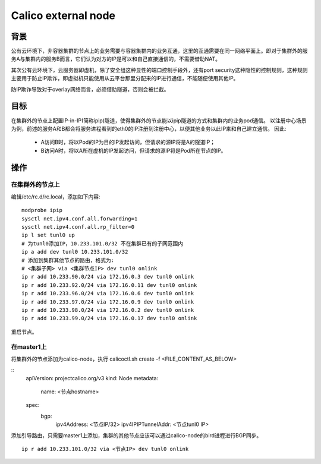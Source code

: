 ********************
Calico external node
********************

背景
====

公有云环境下，非容器集群的节点上的业务需要与容器集群内的业务互通，这里的互通需要在同一网络平面上。即对于集群外的服务A与集群内的服务B而言，它们认为对方的IP是可以和自己直接通信的，不需要借助NAT。

其次公有云环境下，云服务器即虚机，除了安全组这种显性的端口控制手段外，还有port security这种隐性的控制规则，这种规则主要用于防止IP欺诈，即虚拟机只能使用从云平台那里分配来的IP进行通信，不能随便使用其他IP。

防IP欺诈导致对于overlay网络而言，必须借助隧道，否则会被拦截。


目标
====

在集群外的节点上配置IP-in-IP(简称ipip)隧道，使得集群外的节点能以ipip隧道的方式和集群内的业务pod通信。
以注册中心场景为例，前述的服务A和B都会将服务进程看到的eth0的IP注册到注册中心，以便其他业务以此IP来和自己建立通信。
因此:

  - A访问B时，将以Pod的IP为目的IP发起访问，但请求的源IP将是A的隧道IP；
  - B访问A时，将以A所在虚机的IP发起访问，但请求的源IP将是Pod所在节点的IP。


操作
====

在集群外的节点上
----------------

编辑/etc/rc.d/rc.local，添加如下内容:

::

    modprobe ipip
    sysctl net.ipv4.conf.all.forwarding=1
    sysctl net.ipv4.conf.all.rp_filter=0
    ip l set tunl0 up
    # 为tunl0添加IP，10.233.101.0/32 不在集群已有的子网范围内
    ip a add dev tunl0 10.233.101.0/32
    # 添加到集群其他节点的路由，格式为:
    # <集群子网> via <集群节点IP> dev tunl0 onlink
    ip r add 10.233.90.0/24 via 172.16.0.3 dev tunl0 onlink
    ip r add 10.233.92.0/24 via 172.16.0.11 dev tunl0 onlink
    ip r add 10.233.96.0/24 via 172.16.0.6 dev tunl0 onlink
    ip r add 10.233.97.0/24 via 172.16.0.9 dev tunl0 onlink
    ip r add 10.233.98.0/24 via 172.16.0.2 dev tunl0 onlink
    ip r add 10.233.99.0/24 via 172.16.0.17 dev tunl0 onlink

重启节点。

在master1上
-----------

将集群外的节点添加为calico-node，执行 calicoctl.sh create -f <FILE_CONTENT_AS_BELOW>

::
    apiVersion: projectcalico.org/v3
    kind: Node
    metadata:
      name: <节点hostname>
    spec:
      bgp:
        ipv4Address: <节点IP/32>
        ipv4IPIPTunnelAddr: <节点tunl0 IP>

添加引导路由，只需要master1上添加，集群的其他节点应该可以通过calico-node的bird进程进行BGP同步。

::

    ip r add 10.233.101.0/32 via <节点IP> dev tunl0 onlink
